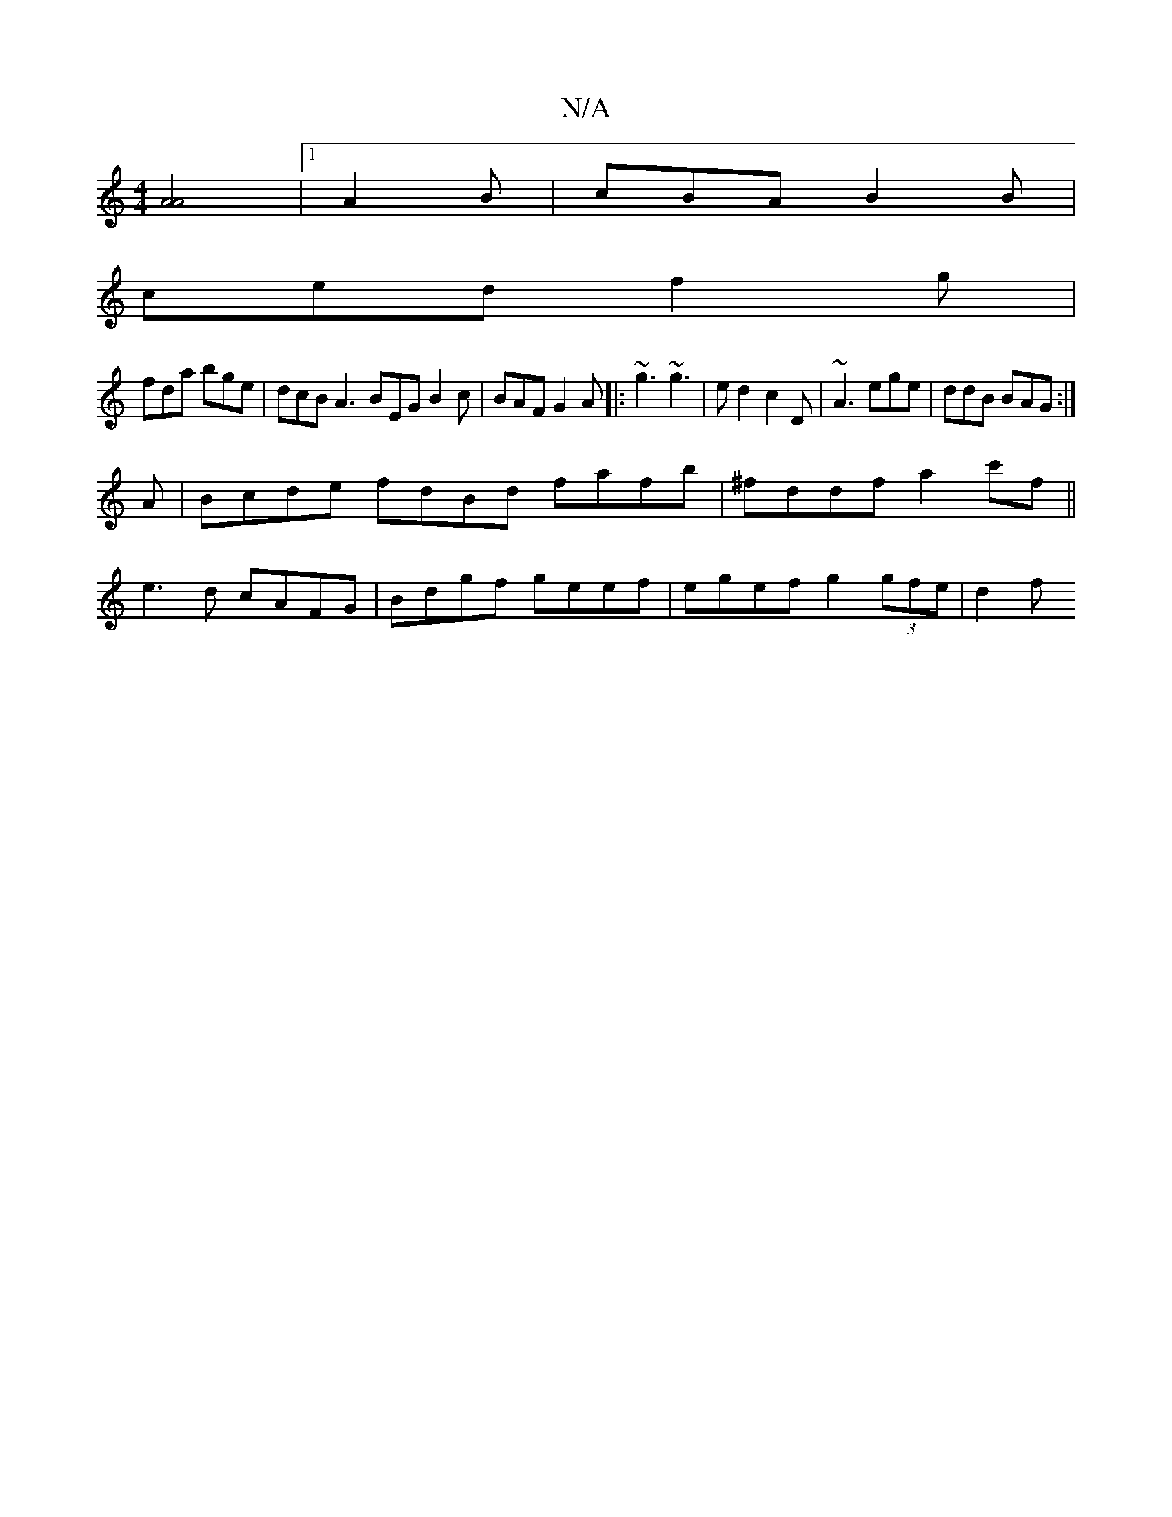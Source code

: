 X:1
T:N/A
M:4/4
R:N/A
K:Cmajor
2 [A4 A4] |1 A2B | cBA B2 B |
ced f2 g |
fda bge | dcB A3 BEG B2 c | BAF G2 A |: ~g3 ~g3 | ed2 c2D | ~A3 ege | ddB BAG :|
[
A|Bcde fdBd fafb|^fddf a2 c'f||
e3 d cAFG | Bdgf geef | egef g2 (3gfe | d2 f